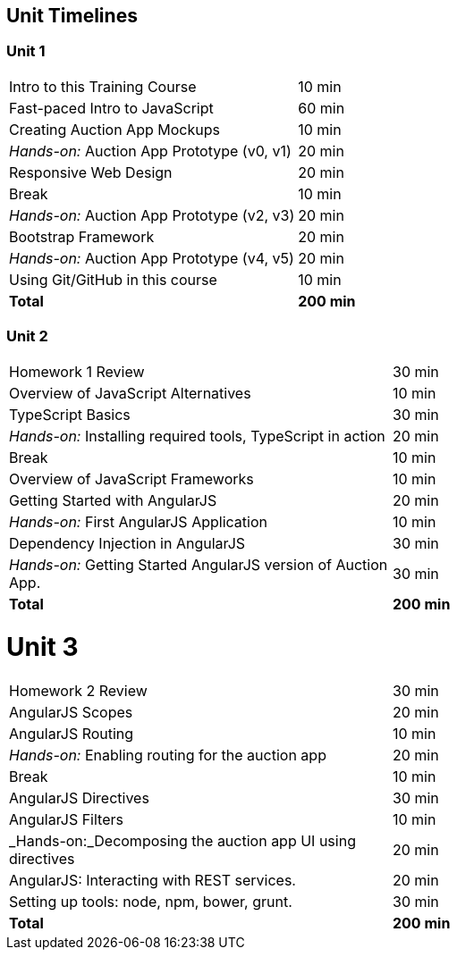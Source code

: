 == Unit Timelines


=== Unit 1

[cols="2", options="footer"]
|===
|Intro to this Training Course
|10 min

|Fast-paced Intro to JavaScript
|60 min

|Creating Auction App Mockups
|10 min

|_Hands-on:_ Auction App Prototype (v0, v1)
|20 min

|Responsive Web Design
|20 min

|Break
|10 min

|_Hands-on:_ Auction App Prototype (v2, v3)
|20 min

|Bootstrap Framework
|20 min

|_Hands-on:_ Auction App Prototype (v4, v5)
|20 min

|Using Git/GitHub in this course
|10 min

|*Total*
|*200 min*
|===


=== Unit 2

[cols="2", options="footer"]
|===
|Homework 1 Review
|30 min

|Overview of JavaScript Alternatives
|10 min

|TypeScript Basics
|30 min

|_Hands-on:_ Installing required tools, TypeScript in action
|20 min

|Break
|10 min

|Overview of JavaScript Frameworks
|10 min

|Getting Started with AngularJS
|20 min

|_Hands-on:_ First AngularJS Application
|10 min

|Dependency Injection in AngularJS
|30 min

|_Hands-on:_ Getting Started AngularJS version of Auction App.
|30 min

|*Total*
|*200 min*
|===


= Unit 3

[cols="2", options="footer"]
|===
|Homework 2 Review
|30 min

|AngularJS Scopes
|20 min

|AngularJS Routing
|10 min

|_Hands-on:_ Enabling routing for the auction app
|20 min

|Break
|10 min

|AngularJS Directives
|30 min

|AngularJS Filters
|10 min

|_Hands-on:_Decomposing the auction app UI using directives
|20 min

|AngularJS: Interacting with REST services.
|20 min

|Setting up tools: node, npm, bower, grunt.
|30 min

|*Total*
|*200 min*
|===
